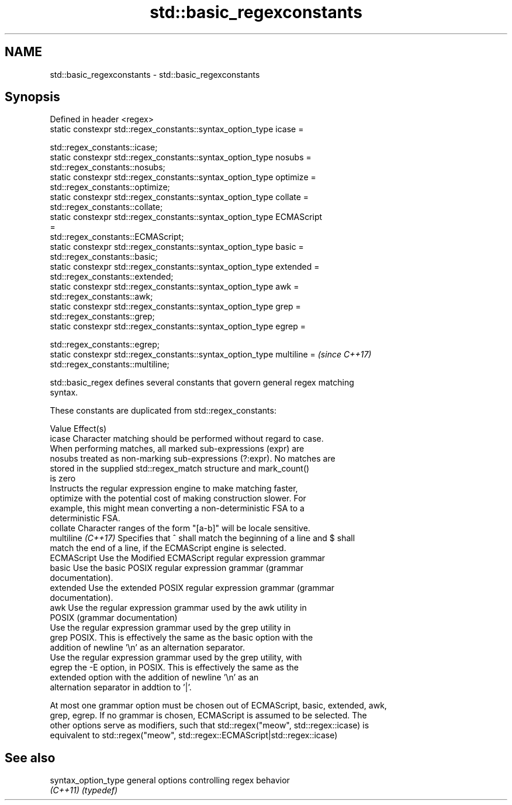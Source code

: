 .TH std::basic_regexconstants 3 "2019.08.27" "http://cppreference.com" "C++ Standard Libary"
.SH NAME
std::basic_regexconstants \- std::basic_regexconstants

.SH Synopsis
   Defined in header <regex>
   static constexpr std::regex_constants::syntax_option_type icase =

   std::regex_constants::icase;
   static constexpr std::regex_constants::syntax_option_type nosubs =
   std::regex_constants::nosubs;
   static constexpr std::regex_constants::syntax_option_type optimize =
   std::regex_constants::optimize;
   static constexpr std::regex_constants::syntax_option_type collate =
   std::regex_constants::collate;
   static constexpr std::regex_constants::syntax_option_type ECMAScript
   =
   std::regex_constants::ECMAScript;
   static constexpr std::regex_constants::syntax_option_type basic =
   std::regex_constants::basic;
   static constexpr std::regex_constants::syntax_option_type extended =
   std::regex_constants::extended;
   static constexpr std::regex_constants::syntax_option_type awk =
   std::regex_constants::awk;
   static constexpr std::regex_constants::syntax_option_type grep =
   std::regex_constants::grep;
   static constexpr std::regex_constants::syntax_option_type egrep =

   std::regex_constants::egrep;
   static constexpr std::regex_constants::syntax_option_type multiline =  \fI(since C++17)\fP
   std::regex_constants::multiline;

   std::basic_regex defines several constants that govern general regex matching
   syntax.

   These constants are duplicated from std::regex_constants:

   Value             Effect(s)
   icase             Character matching should be performed without regard to case.
                     When performing matches, all marked sub-expressions (expr) are
   nosubs            treated as non-marking sub-expressions (?:expr). No matches are
                     stored in the supplied std::regex_match structure and mark_count()
                     is zero
                     Instructs the regular expression engine to make matching faster,
   optimize          with the potential cost of making construction slower. For
                     example, this might mean converting a non-deterministic FSA to a
                     deterministic FSA.
   collate           Character ranges of the form "[a-b]" will be locale sensitive.
   multiline \fI(C++17)\fP Specifies that ^ shall match the beginning of a line and $ shall
                     match the end of a line, if the ECMAScript engine is selected.
   ECMAScript        Use the Modified ECMAScript regular expression grammar
   basic             Use the basic POSIX regular expression grammar (grammar
                     documentation).
   extended          Use the extended POSIX regular expression grammar (grammar
                     documentation).
   awk               Use the regular expression grammar used by the awk utility in
                     POSIX (grammar documentation)
                     Use the regular expression grammar used by the grep utility in
   grep              POSIX. This is effectively the same as the basic option with the
                     addition of newline '\\n' as an alternation separator.
                     Use the regular expression grammar used by the grep utility, with
   egrep             the -E option, in POSIX. This is effectively the same as the
                     extended option with the addition of newline '\\n' as an
                     alternation separator in addtion to '|'.

   At most one grammar option must be chosen out of ECMAScript, basic, extended, awk,
   grep, egrep. If no grammar is chosen, ECMAScript is assumed to be selected. The
   other options serve as modifiers, such that std::regex("meow", std::regex::icase) is
   equivalent to std::regex("meow", std::regex::ECMAScript|std::regex::icase)

.SH See also

   syntax_option_type general options controlling regex behavior
   \fI(C++11)\fP            \fI(typedef)\fP
